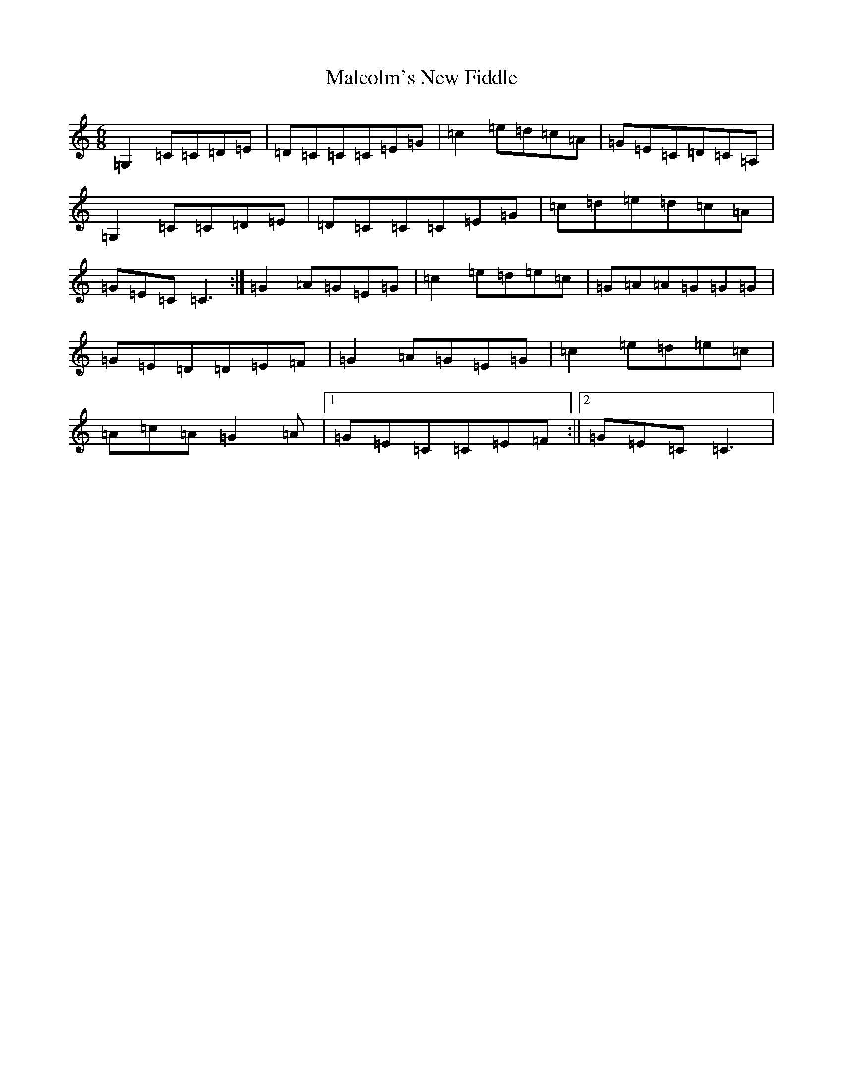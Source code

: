 X: 13316
T: Malcolm's New Fiddle
S: https://thesession.org/tunes/9347#setting9347
Z: E Major
R: jig
M: 6/8
L: 1/8
K: C Major
=G,2=C=C=D=E|=D=C=C=C=E=G|=c2=e=d=c=A|=G=E=C=D=C=A,|=G,2=C=C=D=E|=D=C=C=C=E=G|=c=d=e=d=c=A|=G=E=C=C3:|=G2=A=G=E=G|=c2=e=d=e=c|=G=A=A=G=G=G|=G=E=D=D=E=F|=G2=A=G=E=G|=c2=e=d=e=c|=A=c=A=G2=A|1=G=E=C=C=E=F:||2=G=E=C=C3|